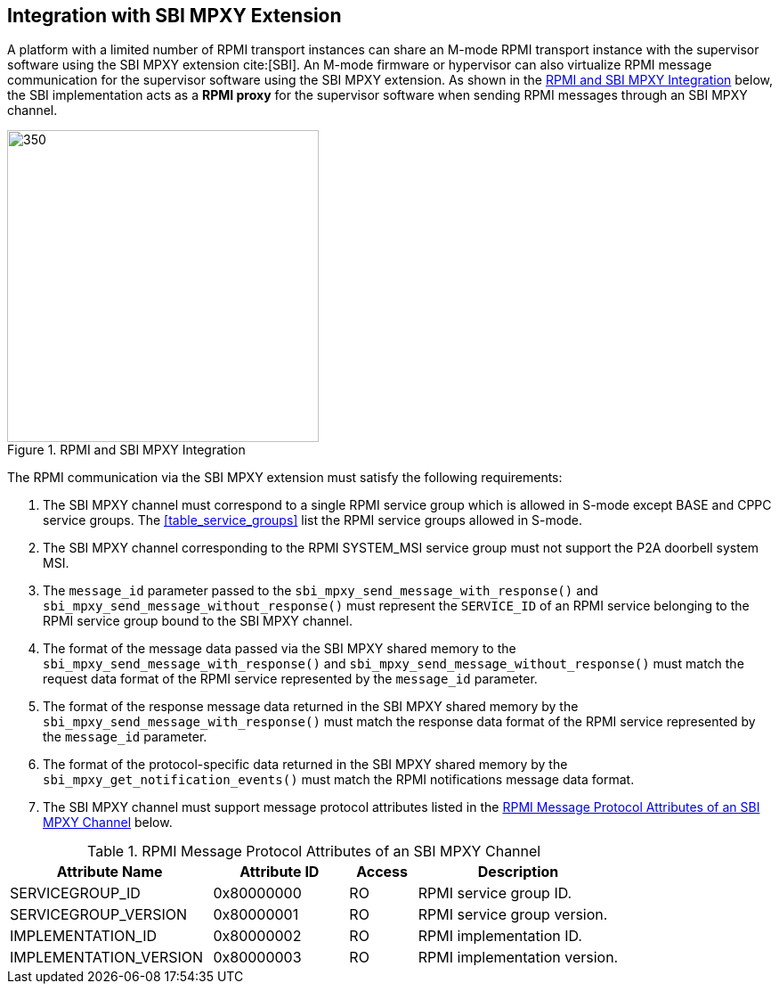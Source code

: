 :path: src/
:imagesdir: ../images

ifdef::rootpath[]
:imagesdir: {rootpath}{path}{imagesdir}
endif::rootpath[]

ifndef::rootpath[]
:rootpath: ./../
endif::rootpath[]

== Integration with SBI MPXY Extension
A platform with a limited number of RPMI transport instances can share an M-mode
RPMI transport instance with the supervisor software using the SBI MPXY extension
cite:[SBI]. An M-mode firmware or hypervisor can also virtualize RPMI message
communication for the supervisor software using the SBI MPXY extension. As shown
in the <<mpxy_rpmi_integration>> below, the SBI implementation acts as a *RPMI proxy*
for the supervisor software when sending RPMI messages through an SBI MPXY channel.

[#mpxy_rpmi_integration]
.RPMI and SBI MPXY Integration
image::mpxy-rpmi.png[350,350, align="center"]

The RPMI communication via the SBI MPXY extension must satisfy the following
requirements:

. The SBI MPXY channel must correspond to a single RPMI service group which is
allowed in S-mode except BASE and CPPC service groups. The <<table_service_groups>>
list the RPMI service groups allowed in S-mode.

. The SBI MPXY channel corresponding to the RPMI SYSTEM_MSI service group must not
support the P2A doorbell system MSI.

. The `message_id` parameter passed to the `sbi_mpxy_send_message_with_response()`
and `sbi_mpxy_send_message_without_response()` must represent the `SERVICE_ID` of
an RPMI service belonging to the RPMI service group bound to the SBI MPXY channel.

. The format of the message data passed via the SBI MPXY shared memory to the
`sbi_mpxy_send_message_with_response()` and `sbi_mpxy_send_message_without_response()`
must match the request data format of the RPMI service represented by the
`message_id` parameter.

. The format of the response message data returned in the SBI MPXY shared memory
by the `sbi_mpxy_send_message_with_response()` must match the response data format
of the RPMI service represented by the `message_id` parameter.

. The format of the protocol-specific data returned in the SBI MPXY shared memory
by the `sbi_mpxy_get_notification_events()` must match the RPMI notifications message
data format.

. The SBI MPXY channel must support message protocol attributes listed in the
<<table_rpmi_mpxy_attributes>> below.

[#table_rpmi_mpxy_attributes]
.RPMI Message Protocol Attributes of an SBI MPXY Channel
[cols="3, 2, 1, 3", width=100%, align="center", options="header"]
|===
| Attribute Name
| Attribute ID
| Access
| Description

| SERVICEGROUP_ID
| 0x80000000
| RO
| RPMI service group ID.

| SERVICEGROUP_VERSION
| 0x80000001
| RO
| RPMI service group version.

| IMPLEMENTATION_ID
| 0x80000002
| RO
| RPMI implementation ID.

| IMPLEMENTATION_VERSION
| 0x80000003
| RO
| RPMI implementation version.
|===
